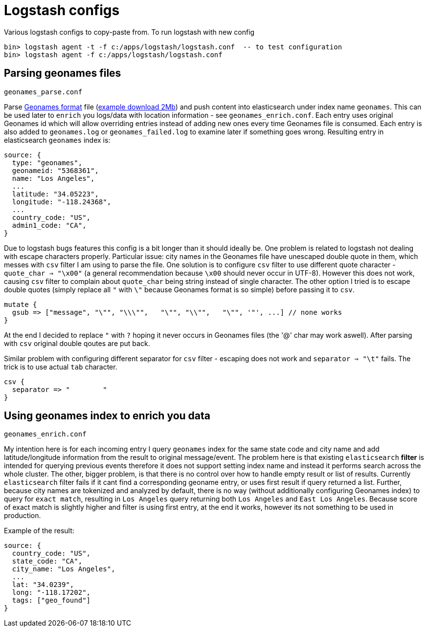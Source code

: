 = Logstash configs

Various logstash configs to copy-paste from.
To run logstash with new config

 bin> logstash agent -t -f c:/apps/logstash/logstash.conf  -- to test configuration
 bin> logstash agent -f c:/apps/logstash/logstash.conf

== Parsing geonames files

 geonames_parse.conf

Parse http://www.geonames.org[Geonames format] file (http://download.geonames.org/export/dump/cities15000.zip[example download 2Mb]) and push content into elasticsearch under index name `geonames`. This can be used later to `enrich` you logs/data with location information - see `geonames_enrich.conf`. Each entry uses original Geonames id which will allow overriding entries instead of adding new ones every time Geonames file is consumed. Each entry is also added to `geonames.log` or `geonames_failed.log` to examine later if something goes wrong. Resulting entry in elasticsearch `geonames` index is:

 source: {
   type: "geonames",
   geonameid: "5368361",
   name: "Los Angeles",
   ...
   latitude: "34.05223",
   longitude: "-118.24368",
   ...
   country_code: "US",
   admin1_code: "CA",   
 }


Due to logstash [line-through]#bugs# features this config is a bit longer than it should ideally be. One problem is related to logstash not dealing with escape characters properly. Particular issue: city names in the Geonames file have unescaped double quote in them, which messes with `csv` filter I am using to parse the file. One solution is to configure `csv` filter to use different quote character - `quote_char => "\x00"` (a general recommendation because `\x00` should never occur in UTF-8). However this does not work, causing `csv` filter to complain about `quote_char` being string instead of single character. The other option I tried is to escape double quotes (simply replace all `"` with `\"` because Geonames format is so simple) before passing it to `csv`.

 mutate {
   gsub => ["message", "\"", "\\\"",   "\"", "\\"",   "\"", '"', ...] // none works
 }

At the end I decided to replace `"` with `?` hoping it never occurs in Geonames files (the '@' char may work aswell). After parsing with `csv` original double qoutes are put back. 

Similar problem with configuring different separator for `csv` filter - escaping does not work and `separator => "\t"` fails. The trick is to use actual `tab` character.

 csv {
   separator => "	"
 }

== Using geonames index to enrich you data

 geonames_enrich.conf
 
My intention here is for each incoming entry I query `geonames` index for the same state code and city name and add latitude/longitude information from the result to original message/event. The problem here is that existing `elasticsearch` *filter* is intended for querying previous events therefore it does not support setting index name and instead it performs search across the whole cluster. The other, bigger problem, is that there is no control over how to handle empty result or list of results. Currently `elasticsearch` filter fails if it cant find a corresponding geoname entry, or uses first result if query returned a list. Further, because city names are tokenized and analyzed by default, there is no way (without additionally configuring Geonames index) to query for `exact match`, resulting in `Los Angeles` query returning both `Los Angeles` and `East Los Angeles`. Because score of exact match is slightly higher and filter is using first entry, at the end it works, however its not something to be used in production.

Example of the result:

 source: {
   country_code: "US",
   state_code: "CA",
   city_name: "Los Angeles",
   ...
   lat: "34.0239",
   long: "-118.17202",
   tags: ["geo_found"]
 }